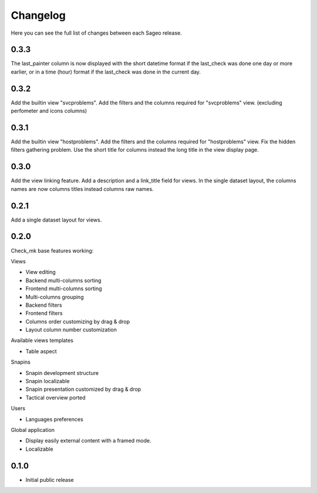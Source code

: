 Changelog
---------

Here you can see the full list of changes between each Sageo release.

0.3.3
^^^^^
The last_painter column is now displayed with the short datetime format if the last_check was done one day or more earlier, or in a time (hour) format if the last_check was done in the current day.

0.3.2
^^^^^
Add the builtin view "svcproblems".
Add the filters and the columns required for "svcproblems" view. (excluding perfometer and icons columns)

0.3.1
^^^^^
Add the builtin view "hostproblems".
Add the filters and the columns required for "hostproblems" view.
Fix the hidden filters gathering problem.
Use the short title for columns instead the long title in the view display page.

0.3.0
^^^^^
Add the view linking feature.
Add a description and a link_title field for views.
In the single dataset layout, the columns names are now columns titles instead columns raw names.


0.2.1
^^^^^
Add a single dataset layout for views.

0.2.0
^^^^^

Check_mk base features working:

Views

- View editing
- Backend multi-columns sorting
- Frontend multi-columns sorting
- Multi-columns grouping
- Backend filters
- Frontend filters
- Columns order customizing by drag & drop
- Layout column number customization

Available views templates

- Table aspect

Snapins

- Snapin development structure
- Snapin localizable
- Snapin presentation customized by drag & drop
- Tactical overview ported

Users

- Languages preferences

Global application

- Display easily external content with a framed mode.
- Localizable

0.1.0
^^^^^

- Initial public release

